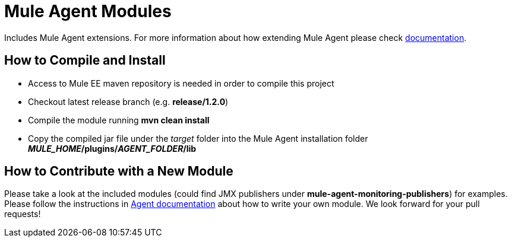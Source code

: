 = Mule Agent Modules

Includes Mule Agent extensions. For more information about how extending Mule Agent please check link:http://mulesoft.github.io/mule-agent/#_how_to_extend_mule_agent[documentation].

== How to Compile and Install

- Access to Mule EE maven repository is needed in order to compile this project
- Checkout latest release branch (e.g. *release/1.2.0*)
- Compile the module running *mvn clean install*
- Copy the compiled jar file under the _target_ folder into the Mule Agent installation folder *_MULE_HOME_/plugins/_AGENT_FOLDER_/lib*

== How to Contribute with a New Module

Please take a look at the included modules (could find JMX publishers under *mule-agent-monitoring-publishers*) for examples. Please follow the instructions in link:http://mulesoft.github.io/mule-agent/#_adding_new_jmx_publisher[Agent documentation] about how to write your own module. We look forward for your pull requests!

